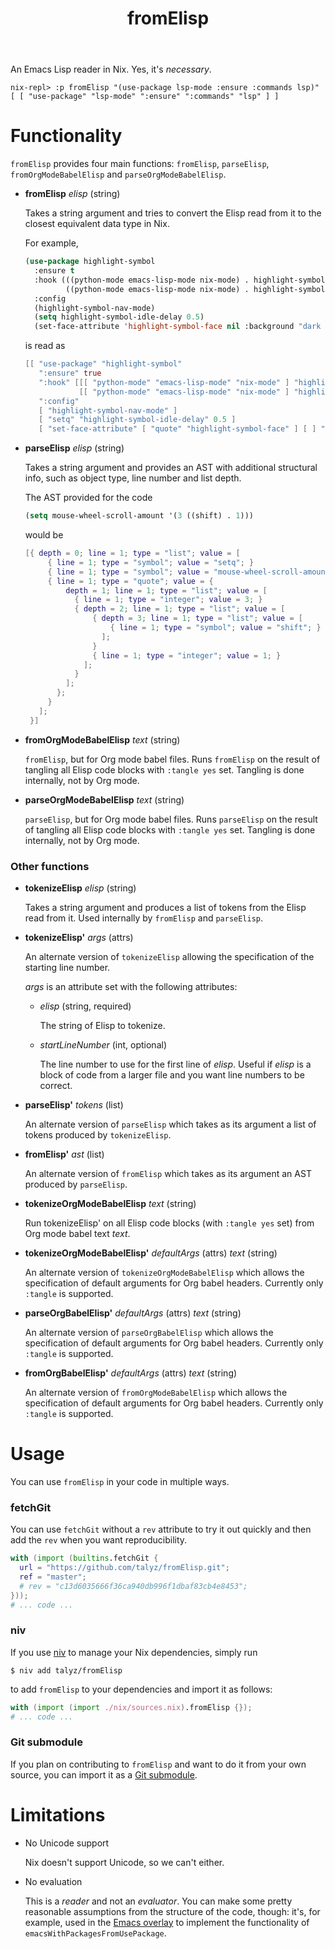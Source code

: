 #+TITLE: fromElisp

An Emacs Lisp reader in Nix. Yes, it's /necessary/.

#+begin_example
  nix-repl> :p fromElisp "(use-package lsp-mode :ensure :commands lsp)"
  [ [ "use-package" "lsp-mode" ":ensure" ":commands" "lsp" ] ]
#+end_example

* Functionality

  ~fromElisp~ provides four main functions: ~fromElisp~, ~parseElisp~,
  ~fromOrgModeBabelElisp~ and ~parseOrgModeBabelElisp~.

  - *fromElisp* /elisp/ (string)

    Takes a string argument and tries to convert the Elisp read from
    it to the closest equivalent data type in Nix.

    For example,
    #+begin_src emacs-lisp :tangle yes
      (use-package highlight-symbol
        :ensure t
        :hook (((python-mode emacs-lisp-mode nix-mode) . highlight-symbol-mode)
               ((python-mode emacs-lisp-mode nix-mode) . highlight-symbol-nav-mode))
        :config
        (highlight-symbol-nav-mode)
        (setq highlight-symbol-idle-delay 0.5)
        (set-face-attribute 'highlight-symbol-face nil :background "dark cyan"))
    #+end_src
    is read as
    #+begin_src nix :tangle yes
      [[ "use-package" "highlight-symbol"
         ":ensure" true
         ":hook" [[[ "python-mode" "emacs-lisp-mode" "nix-mode" ] "highlight-symbol-mode" ]
                  [[ "python-mode" "emacs-lisp-mode" "nix-mode" ] "highlight-symbol-nav-mode" ]]
         ":config"
         [ "highlight-symbol-nav-mode" ]
         [ "setq" "highlight-symbol-idle-delay" 0.5 ]
         [ "set-face-attribute" [ "quote" "highlight-symbol-face" ] [ ] ":background" "dark cyan" ]]]
    #+end_src

  - *parseElisp* /elisp/ (string)

    Takes a string argument and provides an AST with additional
    structural info, such as object type, line number and list depth.

    The AST provided for the code
    #+begin_src emacs-lisp :tangle yes
      (setq mouse-wheel-scroll-amount '(3 ((shift) . 1)))
    #+end_src
    would be
    #+begin_src nix :tangle yes
      [{ depth = 0; line = 1; type = "list"; value = [
           { line = 1; type = "symbol"; value = "setq"; }
           { line = 1; type = "symbol"; value = "mouse-wheel-scroll-amount"; }
           { line = 1; type = "quote"; value = {
               depth = 1; line = 1; type = "list"; value = [
                 { line = 1; type = "integer"; value = 3; }
                 { depth = 2; line = 1; type = "list"; value = [
                     { depth = 3; line = 1; type = "list"; value = [
                         { line = 1; type = "symbol"; value = "shift"; }
                       ];
                     }
                     { line = 1; type = "integer"; value = 1; }
                   ];
                 }
               ];
             };
           }
         ];
       }]
    #+end_src

  - *fromOrgModeBabelElisp* /text/ (string)

    ~fromElisp~, but for Org mode babel files. Runs ~fromElisp~ on the
    result of tangling all Elisp code blocks with ~:tangle yes~
    set. Tangling is done internally, not by Org mode.

  - *parseOrgModeBabelElisp* /text/ (string)

    ~parseElisp~, but for Org mode babel files. Runs ~parseElisp~ on the
    result of tangling all Elisp code blocks with ~:tangle yes~
    set. Tangling is done internally, not by Org mode.

*** Other functions

    - *tokenizeElisp* /elisp/ (string)

      Takes a string argument and produces a list of tokens from the
      Elisp read from it. Used internally by ~fromElisp~ and ~parseElisp~.

    - *tokenizeElisp'* /args/ (attrs)

      An alternate version of ~tokenizeElisp~ allowing the specification
      of the starting line number.

      /args/ is an attribute set with the following attributes:

      - /elisp/ (string, required)

        The string of Elisp to tokenize.

      - /startLineNumber/ (int, optional)

        The line number to use for the first line of /elisp/. Useful if
        /elisp/ is a block of code from a larger file and you want line
        numbers to be correct.

    - *parseElisp'* /tokens/ (list)

      An alternate version of ~parseElisp~ which takes as its argument a
      list of tokens produced by ~tokenizeElisp~.

    - *fromElisp'* /ast/ (list)

      An alternate version of ~fromElisp~ which takes as its argument an
      AST produced by ~parseElisp~.

    - *tokenizeOrgModeBabelElisp* /text/ (string)

      Run tokenizeElisp' on all Elisp code blocks (with ~:tangle yes~
      set) from Org mode babel text /text/.

    - *tokenizeOrgModeBabelElisp'* /defaultArgs/ (attrs) /text/ (string)

      An alternate version of ~tokenizeOrgModeBabelElisp~ which allows
      the specification of default arguments for Org babel
      headers. Currently only ~:tangle~ is supported.

    - *parseOrgBabelElisp'* /defaultArgs/ (attrs) /text/ (string)

      An alternate version of ~parseOrgBabelElisp~ which allows
      the specification of default arguments for Org babel
      headers. Currently only ~:tangle~ is supported.

    - *fromOrgBabelElisp'* /defaultArgs/ (attrs) /text/ (string)

      An alternate version of ~fromOrgModeBabelElisp~ which allows
      the specification of default arguments for Org babel
      headers. Currently only ~:tangle~ is supported.

* Usage

  You can use ~fromElisp~ in your code in multiple ways.

*** fetchGit

    You can use ~fetchGit~ without a ~rev~ attribute to try it out quickly
    and then add the ~rev~ when you want reproducibility.

    #+begin_src nix :tangle yes
      with (import (builtins.fetchGit {
        url = "https://github.com/talyz/fromElisp.git";
        ref = "master";
        # rev = "c13d6035666f36ca940db996f1dbaf83cb4e8453";
      }));
      # ... code ...
    #+end_src

*** niv

    If you use [[https://github.com/nmattia/niv][niv]] to manage your Nix dependencies, simply run

    #+begin_src shell :tangle yes
      $ niv add talyz/fromElisp
    #+end_src

    to add ~fromElisp~ to your dependencies and import it as follows:

    #+begin_src nix :tangle yes
      with (import (import ./nix/sources.nix).fromElisp {});
      # ... code ...
    #+end_src

*** Git submodule

    If you plan on contributing to ~fromElisp~ and want to do it from
    your own source, you can import it as a [[https://git-scm.com/book/en/v2/Git-Tools-Submodules][Git submodule]].

* Limitations

  - No Unicode support

    Nix doesn't support Unicode, so we can't either.

  - No evaluation

    This is a /reader/ and not an /evaluator/. You can make some pretty
    reasonable assumptions from the structure of the code, though:
    it's, for example, used in the [[https://github.com/nix-community/emacs-overlay][Emacs overlay]] to implement the
    functionality of ~emacsWithPackagesFromUsePackage~.
